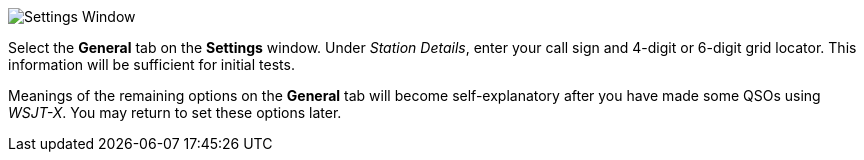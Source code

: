 // Status=review
[[FIG_CONFIG_STATION]]
image::images/settings-ui.png[align="center",alt="Settings Window"]

Select the *General* tab on the *Settings* window.  Under _Station
Details_, enter your call sign and 4-digit or 6-digit grid locator.
This information will be sufficient for initial tests.

Meanings of the remaining options on the *General* tab will become
self-explanatory after you have made some QSOs using _WSJT-X_.  You
may return to set these options later.

